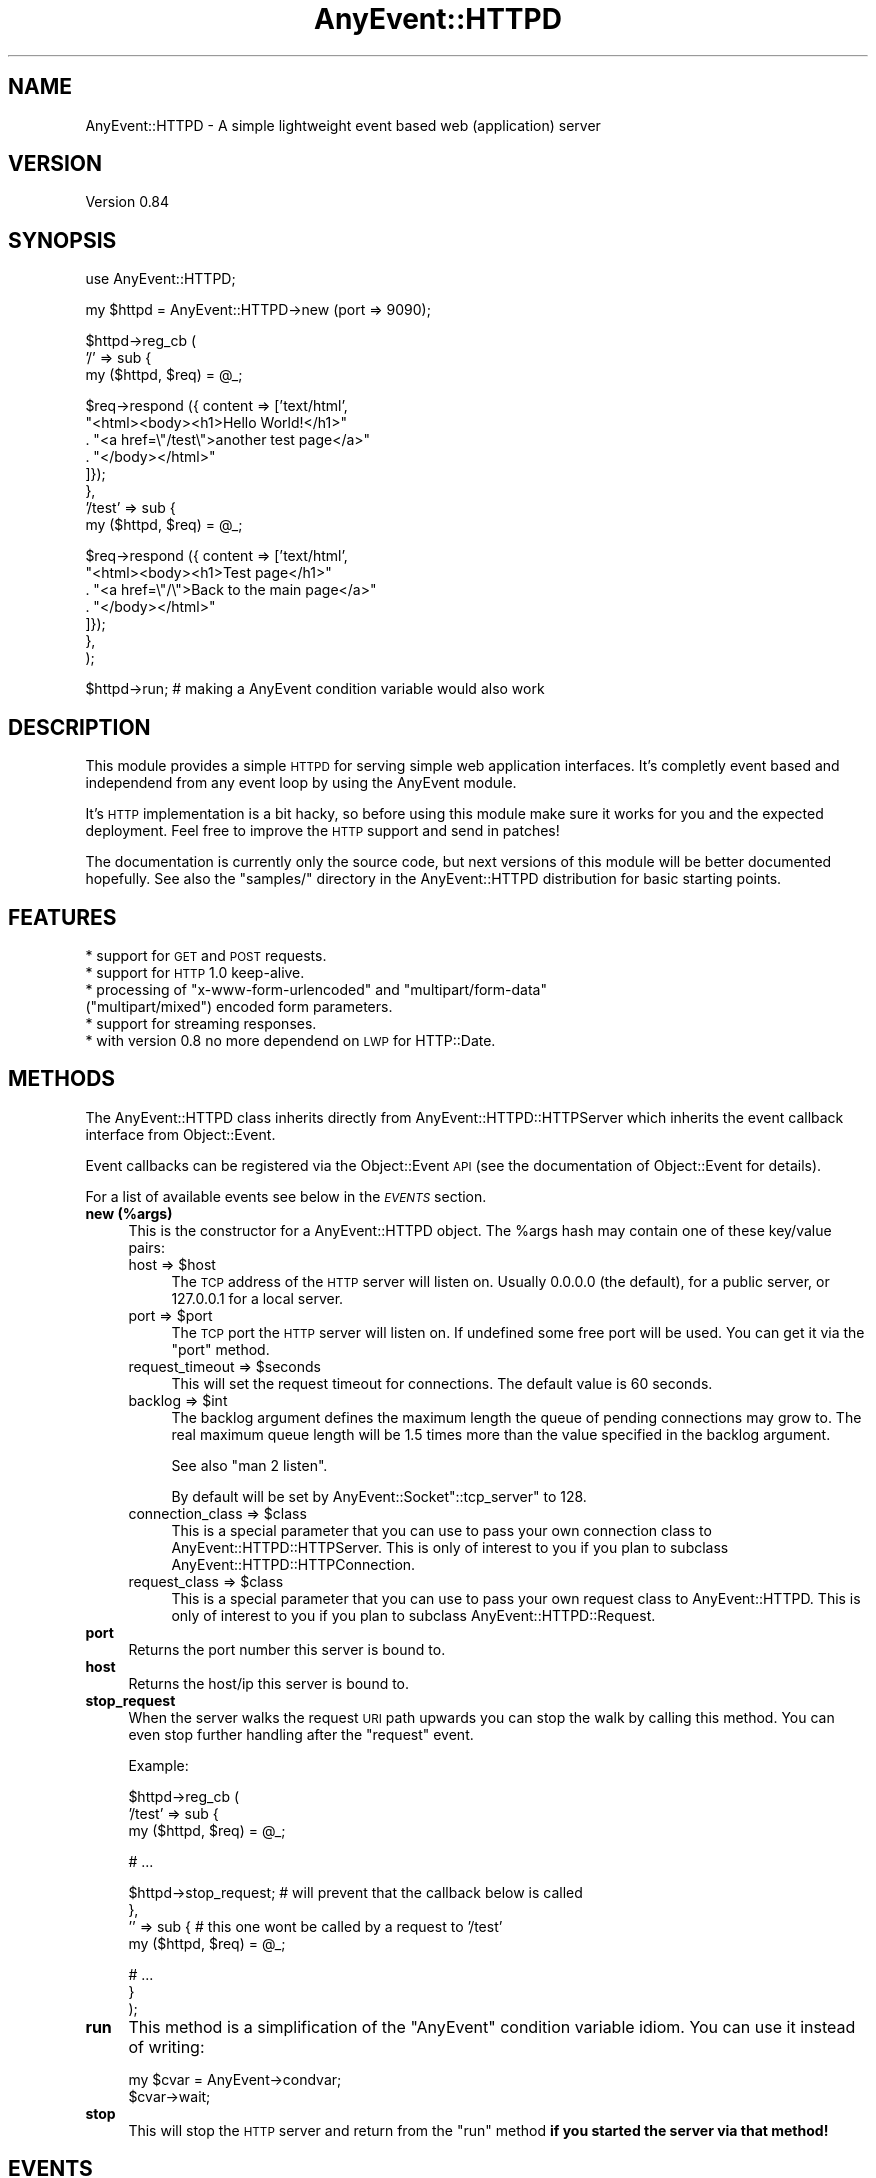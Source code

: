 .\" Automatically generated by Pod::Man v1.37, Pod::Parser v1.3
.\"
.\" Standard preamble:
.\" ========================================================================
.de Sh \" Subsection heading
.br
.if t .Sp
.ne 5
.PP
\fB\\$1\fR
.PP
..
.de Sp \" Vertical space (when we can't use .PP)
.if t .sp .5v
.if n .sp
..
.de Vb \" Begin verbatim text
.ft CW
.nf
.ne \\$1
..
.de Ve \" End verbatim text
.ft R
.fi
..
.\" Set up some character translations and predefined strings.  \*(-- will
.\" give an unbreakable dash, \*(PI will give pi, \*(L" will give a left
.\" double quote, and \*(R" will give a right double quote.  | will give a
.\" real vertical bar.  \*(C+ will give a nicer C++.  Capital omega is used to
.\" do unbreakable dashes and therefore won't be available.  \*(C` and \*(C'
.\" expand to `' in nroff, nothing in troff, for use with C<>.
.tr \(*W-|\(bv\*(Tr
.ds C+ C\v'-.1v'\h'-1p'\s-2+\h'-1p'+\s0\v'.1v'\h'-1p'
.ie n \{\
.    ds -- \(*W-
.    ds PI pi
.    if (\n(.H=4u)&(1m=24u) .ds -- \(*W\h'-12u'\(*W\h'-12u'-\" diablo 10 pitch
.    if (\n(.H=4u)&(1m=20u) .ds -- \(*W\h'-12u'\(*W\h'-8u'-\"  diablo 12 pitch
.    ds L" ""
.    ds R" ""
.    ds C` ""
.    ds C' ""
'br\}
.el\{\
.    ds -- \|\(em\|
.    ds PI \(*p
.    ds L" ``
.    ds R" ''
'br\}
.\"
.\" If the F register is turned on, we'll generate index entries on stderr for
.\" titles (.TH), headers (.SH), subsections (.Sh), items (.Ip), and index
.\" entries marked with X<> in POD.  Of course, you'll have to process the
.\" output yourself in some meaningful fashion.
.if \nF \{\
.    de IX
.    tm Index:\\$1\t\\n%\t"\\$2"
..
.    nr % 0
.    rr F
.\}
.\"
.\" For nroff, turn off justification.  Always turn off hyphenation; it makes
.\" way too many mistakes in technical documents.
.hy 0
.if n .na
.\"
.\" Accent mark definitions (@(#)ms.acc 1.5 88/02/08 SMI; from UCB 4.2).
.\" Fear.  Run.  Save yourself.  No user-serviceable parts.
.    \" fudge factors for nroff and troff
.if n \{\
.    ds #H 0
.    ds #V .8m
.    ds #F .3m
.    ds #[ \f1
.    ds #] \fP
.\}
.if t \{\
.    ds #H ((1u-(\\\\n(.fu%2u))*.13m)
.    ds #V .6m
.    ds #F 0
.    ds #[ \&
.    ds #] \&
.\}
.    \" simple accents for nroff and troff
.if n \{\
.    ds ' \&
.    ds ` \&
.    ds ^ \&
.    ds , \&
.    ds ~ ~
.    ds /
.\}
.if t \{\
.    ds ' \\k:\h'-(\\n(.wu*8/10-\*(#H)'\'\h"|\\n:u"
.    ds ` \\k:\h'-(\\n(.wu*8/10-\*(#H)'\`\h'|\\n:u'
.    ds ^ \\k:\h'-(\\n(.wu*10/11-\*(#H)'^\h'|\\n:u'
.    ds , \\k:\h'-(\\n(.wu*8/10)',\h'|\\n:u'
.    ds ~ \\k:\h'-(\\n(.wu-\*(#H-.1m)'~\h'|\\n:u'
.    ds / \\k:\h'-(\\n(.wu*8/10-\*(#H)'\z\(sl\h'|\\n:u'
.\}
.    \" troff and (daisy-wheel) nroff accents
.ds : \\k:\h'-(\\n(.wu*8/10-\*(#H+.1m+\*(#F)'\v'-\*(#V'\z.\h'.2m+\*(#F'.\h'|\\n:u'\v'\*(#V'
.ds 8 \h'\*(#H'\(*b\h'-\*(#H'
.ds o \\k:\h'-(\\n(.wu+\w'\(de'u-\*(#H)/2u'\v'-.3n'\*(#[\z\(de\v'.3n'\h'|\\n:u'\*(#]
.ds d- \h'\*(#H'\(pd\h'-\w'~'u'\v'-.25m'\f2\(hy\fP\v'.25m'\h'-\*(#H'
.ds D- D\\k:\h'-\w'D'u'\v'-.11m'\z\(hy\v'.11m'\h'|\\n:u'
.ds th \*(#[\v'.3m'\s+1I\s-1\v'-.3m'\h'-(\w'I'u*2/3)'\s-1o\s+1\*(#]
.ds Th \*(#[\s+2I\s-2\h'-\w'I'u*3/5'\v'-.3m'o\v'.3m'\*(#]
.ds ae a\h'-(\w'a'u*4/10)'e
.ds Ae A\h'-(\w'A'u*4/10)'E
.    \" corrections for vroff
.if v .ds ~ \\k:\h'-(\\n(.wu*9/10-\*(#H)'\s-2\u~\d\s+2\h'|\\n:u'
.if v .ds ^ \\k:\h'-(\\n(.wu*10/11-\*(#H)'\v'-.4m'^\v'.4m'\h'|\\n:u'
.    \" for low resolution devices (crt and lpr)
.if \n(.H>23 .if \n(.V>19 \
\{\
.    ds : e
.    ds 8 ss
.    ds o a
.    ds d- d\h'-1'\(ga
.    ds D- D\h'-1'\(hy
.    ds th \o'bp'
.    ds Th \o'LP'
.    ds ae ae
.    ds Ae AE
.\}
.rm #[ #] #H #V #F C
.\" ========================================================================
.\"
.IX Title "AnyEvent::HTTPD 3"
.TH AnyEvent::HTTPD 3 "2009-11-06" "perl v5.8.7" "User Contributed Perl Documentation"
.SH "NAME"
AnyEvent::HTTPD \- A simple lightweight event based web (application) server
.SH "VERSION"
.IX Header "VERSION"
Version 0.84
.SH "SYNOPSIS"
.IX Header "SYNOPSIS"
.Vb 1
\&    use AnyEvent::HTTPD;
.Ve
.PP
.Vb 1
\&    my $httpd = AnyEvent::HTTPD\->new (port => 9090);
.Ve
.PP
.Vb 3
\&    $httpd\->reg_cb (
\&       '/' => sub {
\&          my ($httpd, $req) = @_;
.Ve
.PP
.Vb 8
\&          $req\->respond ({ content => ['text/html',
\&             "<html><body><h1>Hello World!</h1>"
\&             . "<a href=\e"/test\e">another test page</a>"
\&             . "</body></html>"
\&          ]});
\&       },
\&       '/test' => sub {
\&          my ($httpd, $req) = @_;
.Ve
.PP
.Vb 7
\&          $req\->respond ({ content => ['text/html',
\&             "<html><body><h1>Test page</h1>"
\&             . "<a href=\e"/\e">Back to the main page</a>"
\&             . "</body></html>"
\&          ]});
\&       },
\&    );
.Ve
.PP
.Vb 1
\&    $httpd\->run; # making a AnyEvent condition variable would also work
.Ve
.SH "DESCRIPTION"
.IX Header "DESCRIPTION"
This module provides a simple \s-1HTTPD\s0 for serving simple web application
interfaces. It's completly event based and independend from any event loop
by using the AnyEvent module.
.PP
It's \s-1HTTP\s0 implementation is a bit hacky, so before using this module make sure
it works for you and the expected deployment. Feel free to improve the \s-1HTTP\s0
support and send in patches!
.PP
The documentation is currently only the source code, but next versions of this
module will be better documented hopefully. See also the \f(CW\*(C`samples/\*(C'\fR directory
in the AnyEvent::HTTPD distribution for basic starting points.
.SH "FEATURES"
.IX Header "FEATURES"
.IP "* support for \s-1GET\s0 and \s-1POST\s0 requests." 4
.IX Item "support for GET and POST requests."
.PD 0
.IP "* support for \s-1HTTP\s0 1.0 keep\-alive." 4
.IX Item "support for HTTP 1.0 keep-alive."
.ie n .IP "* processing of ""x\-www\-form\-urlencoded""\fR and \f(CW""multipart/form\-data""\fR (\f(CW""multipart/mixed"") encoded form parameters." 4
.el .IP "* processing of \f(CWx\-www\-form\-urlencoded\fR and \f(CWmultipart/form\-data\fR (\f(CWmultipart/mixed\fR) encoded form parameters." 4
.IX Item "processing of x-www-form-urlencoded and multipart/form-data (multipart/mixed) encoded form parameters."
.IP "* support for streaming responses." 4
.IX Item "support for streaming responses."
.IP "* with version 0.8 no more dependend on \s-1LWP\s0 for HTTP::Date." 4
.IX Item "with version 0.8 no more dependend on LWP for HTTP::Date."
.PD
.SH "METHODS"
.IX Header "METHODS"
The AnyEvent::HTTPD class inherits directly from
AnyEvent::HTTPD::HTTPServer which inherits the event callback interface from
Object::Event.
.PP
Event callbacks can be registered via the Object::Event \s-1API\s0 (see the
documentation of Object::Event for details).
.PP
For a list of available events see below in the \fI\s-1EVENTS\s0\fR section.
.IP "\fBnew (%args)\fR" 4
.IX Item "new (%args)"
This is the constructor for a AnyEvent::HTTPD object.
The \f(CW%args\fR hash may contain one of these key/value pairs:
.RS 4
.ie n .IP "host => $host" 4
.el .IP "host => \f(CW$host\fR" 4
.IX Item "host => $host"
The \s-1TCP\s0 address of the \s-1HTTP\s0 server will listen on. Usually 0.0.0.0 (the
default), for a public server, or 127.0.0.1 for a local server.
.ie n .IP "port => $port" 4
.el .IP "port => \f(CW$port\fR" 4
.IX Item "port => $port"
The \s-1TCP\s0 port the \s-1HTTP\s0 server will listen on. If undefined some
free port will be used. You can get it via the \f(CW\*(C`port\*(C'\fR method.
.ie n .IP "request_timeout => $seconds" 4
.el .IP "request_timeout => \f(CW$seconds\fR" 4
.IX Item "request_timeout => $seconds"
This will set the request timeout for connections.
The default value is 60 seconds.
.ie n .IP "backlog => $int" 4
.el .IP "backlog => \f(CW$int\fR" 4
.IX Item "backlog => $int"
The backlog argument defines the maximum length the queue of pending
connections may grow to.  The real maximum queue length will be 1.5 times more
than the value specified in the backlog argument.
.Sp
See also \f(CW\*(C`man 2 listen\*(C'\fR.
.Sp
By default will be set by AnyEvent::Socket\f(CW\*(C`::tcp_server\*(C'\fR to \f(CW128\fR.
.ie n .IP "connection_class => $class" 4
.el .IP "connection_class => \f(CW$class\fR" 4
.IX Item "connection_class => $class"
This is a special parameter that you can use to pass your own connection class
to AnyEvent::HTTPD::HTTPServer.  This is only of interest to you if you plan
to subclass AnyEvent::HTTPD::HTTPConnection.
.ie n .IP "request_class => $class" 4
.el .IP "request_class => \f(CW$class\fR" 4
.IX Item "request_class => $class"
This is a special parameter that you can use to pass your own request class
to AnyEvent::HTTPD.  This is only of interest to you if you plan
to subclass AnyEvent::HTTPD::Request.
.RE
.RS 4
.RE
.IP "\fBport\fR" 4
.IX Item "port"
Returns the port number this server is bound to.
.IP "\fBhost\fR" 4
.IX Item "host"
Returns the host/ip this server is bound to.
.IP "\fBstop_request\fR" 4
.IX Item "stop_request"
When the server walks the request \s-1URI\s0 path upwards you can stop
the walk by calling this method. You can even stop further handling
after the \f(CW\*(C`request\*(C'\fR event.
.Sp
Example:
.Sp
.Vb 3
\&   $httpd\->reg_cb (
\&      '/test' => sub {
\&         my ($httpd, $req) = @_;
.Ve
.Sp
.Vb 1
\&         # ...
.Ve
.Sp
.Vb 4
\&         $httpd\->stop_request; # will prevent that the callback below is called
\&      },
\&      '' => sub { # this one wont be called by a request to '/test'
\&         my ($httpd, $req) = @_;
.Ve
.Sp
.Vb 3
\&         # ...
\&      }
\&   );
.Ve
.IP "\fBrun\fR" 4
.IX Item "run"
This method is a simplification of the \f(CW\*(C`AnyEvent\*(C'\fR condition variable
idiom. You can use it instead of writing:
.Sp
.Vb 2
\&   my $cvar = AnyEvent\->condvar;
\&   $cvar\->wait;
.Ve
.IP "\fBstop\fR" 4
.IX Item "stop"
This will stop the \s-1HTTP\s0 server and return from the
\&\f(CW\*(C`run\*(C'\fR method \fBif you started the server via that method!\fR
.SH "EVENTS"
.IX Header "EVENTS"
Every request goes to a specific \s-1URL\s0. After a (\s-1GET\s0 or \s-1POST\s0) request is
received the \s-1URL\s0's path segments are walked down and for each segment
a event is generated. An example:
.PP
If the \s-1URL\s0 '/test/bla.jpg' is requestes following events will be generated:
.PP
.Vb 3
\&  '/test/bla.jpg' \- the event for the last segment
\&  '/test'         \- the event for the 'test' segment
\&  ''              \- the root event of each request
.Ve
.PP
To actually handle any request you just have to register a callback for the event
name with the empty string. To handle all requests in the '/test' directory
you have to register a callback for the event with the name \f(CW'/test'\fR.
Here is an example how to register an event for the example \s-1URL\s0 above:
.PP
.Vb 3
\&   $httpd\->reg_cb (
\&      '/test/bla.jpg' => sub {
\&         my ($httpd, $req) = @_;
.Ve
.PP
.Vb 3
\&         $req\->respond ([200, 'ok', { 'Content\-Type' => 'text/html' }, '<h1>Test</h1>' }]);
\&      }
\&   );
.Ve
.PP
See also \f(CW\*(C`stop_request\*(C'\fR about stopping the walk of the path segments.
.PP
The first argument to such a callback is always the AnyEvent::HTTPD object
itself.  The second argument (\f(CW$req\fR) is the AnyEvent::HTTPD::Request
object for this request. It can be used to get the (possible) form parameters
for this request or the transmitted content and respond to the request.
.PP
Along with the above mentioned events these events are also provided:
.ie n .IP "request => $req" 4
.el .IP "request => \f(CW$req\fR" 4
.IX Item "request => $req"
Every request also emits the \f(CW\*(C`request\*(C'\fR event, with the same arguments and
semantics as the above mentioned path request events.  You can use this to
implement your own request multiplexing. You can use \f(CW\*(C`stop_request\*(C'\fR to stop
any further processing of the request as the \f(CW\*(C`request\*(C'\fR event is the first
thing that is executed for an incoming request.
.ie n .IP "client_connected => $host\fR, \f(CW$port" 4
.el .IP "client_connected => \f(CW$host\fR, \f(CW$port\fR" 4
.IX Item "client_connected => $host, $port"
.PD 0
.ie n .IP "client_disconnected => $host\fR, \f(CW$port" 4
.el .IP "client_disconnected => \f(CW$host\fR, \f(CW$port\fR" 4
.IX Item "client_disconnected => $host, $port"
.PD
These events are emitted whenever a client coming from \f(CW\*(C`$host:$port\*(C'\fR connects
to your server or is disconnected from it.
.SH "CACHING"
.IX Header "CACHING"
Any response from the \s-1HTTP\s0 server will have \f(CW\*(C`Cache\-Control\*(C'\fR set to \f(CW\*(C`max\-age=0\*(C'\fR and
also the \f(CW\*(C`Expires\*(C'\fR header set to the \f(CW\*(C`Date\*(C'\fR header. Meaning: Caching is disabled.
.PP
If you need caching or would like to have it you can send me a mail or even
better: a patch :)
.SH "AUTHOR"
.IX Header "AUTHOR"
Robin Redeker, \f(CW\*(C`<elmex at ta\-sa.org>\*(C'\fR
.SH "ACKNOWLEDGEMENTS"
.IX Header "ACKNOWLEDGEMENTS"
People who contributed to this module:
.IP "* Mons Anderson" 4
.IX Item "Mons Anderson"
Optimizing the regexes in AnyEvent::HTTPD::HTTPConnection and adding
the \f(CW\*(C`backlog\*(C'\fR option to AnyEvent::HTTPD.
.SH "BUGS"
.IX Header "BUGS"
Please report any bugs or feature requests to \f(CW\*(C`bug\-bs\-httpd at rt.cpan.org\*(C'\fR,
or through the web interface at
<http://rt.cpan.org/NoAuth/ReportBug.html?Queue=AnyEvent\-HTTPD>.  I will be
notified, and then you'll automatically be notified of progress on your bug as
I make changes.
.SH "SUPPORT"
.IX Header "SUPPORT"
You can find documentation for this module with the perldoc command.
.PP
.Vb 1
\&    perldoc AnyEvent::HTTPD
.Ve
.PP
You can also look for information at:
.IP "* Git repository" 4
.IX Item "Git repository"
<http://git.ta\-sa.org/AnyEvent\-HTTPD.git>
.IP "* \s-1RT:\s0 \s-1CPAN\s0's request tracker" 4
.IX Item "RT: CPAN's request tracker"
<http://rt.cpan.org/NoAuth/Bugs.html?Dist=AnyEvent\-HTTPD>
.IP "* AnnoCPAN: Annotated \s-1CPAN\s0 documentation" 4
.IX Item "AnnoCPAN: Annotated CPAN documentation"
<http://annocpan.org/dist/AnyEvent\-HTTPD>
.IP "* \s-1CPAN\s0 Ratings" 4
.IX Item "CPAN Ratings"
<http://cpanratings.perl.org/d/AnyEvent\-HTTPD>
.IP "* Search \s-1CPAN\s0" 4
.IX Item "Search CPAN"
<http://search.cpan.org/dist/AnyEvent\-HTTPD>
.SH "ACKNOWLEDGEMENTS"
.IX Header "ACKNOWLEDGEMENTS"
.Vb 2
\&   Andrey Smirnov \- for keep\-alive patches.
\&   Pedro Melo     \- for valuable input in general and patches.
.Ve
.SH "COPYRIGHT & LICENSE"
.IX Header "COPYRIGHT & LICENSE"
Copyright 2008\-2009 Robin Redeker, all rights reserved.
.PP
This program is free software; you can redistribute it and/or modify it
under the same terms as Perl itself.
